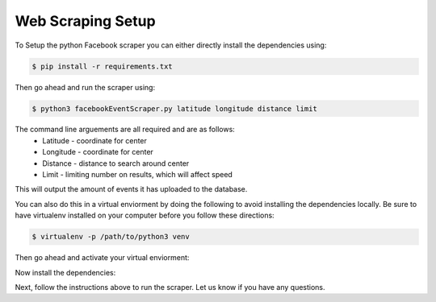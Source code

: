 Web Scraping Setup
------------
To Setup the python Facebook scraper you can either directly install the dependencies using: 

.. code:: bash

    $ pip install -r requirements.txt
    
Then go ahead and run the scraper using:

.. code:: bash

    $ python3 facebookEventScraper.py latitude longitude distance limit

The command line arguements are all required and are as follows:
    - Latitude - coordinate for center
    - Longitude - coordinate for center
    - Distance - distance to search around center
    - Limit - limiting number on results, which will affect speed
    
This will output the amount of events it has uploaded to the database.




You can also do this in a virtual enviorment by doing the following to avoid installing the dependencies locally. Be sure to have virtualenv installed on your computer before you follow these directions:

.. code:: bash

    $ virtualenv -p /path/to/python3 venv
    
Then go ahead and activate your virtual enviorment:

.. code:: bash
    $ source venv/bin/activate 
    
Now install the dependencies:

.. code:: bash
    $ pip install -r requirements.txt
    
Next, follow the instructions above to run the scraper. Let us know if you have any questions. 
